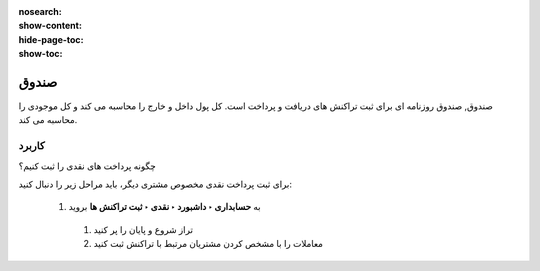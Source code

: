 :nosearch:
:show-content:
:hide-page-toc:
:show-toc:

=============================================
صندوق
=============================================

صندوق, صندوق روزنامه ای برای ثبت تراکنش های دریافت و پرداخت است. کل پول داخل و خارج را محاسبه می کند و کل موجودی را محاسبه می کند.


.. image:: ./img/bank/b3.jpg
    :align: center
    :alt: حسابداری


   #. روزنامه نقدی را در حسابداری ‣ پیکربندی ‣ دفترروزنامه پیکربندی کنید.

   #. در برگه ورودی های روزنامه، حساب بدهی و اعتبار پیش فرض و همچنین واحد پول روزنامه را می توان پیکربندی کرد.


کاربرد
-------------------------------------
چگونه پرداخت های نقدی را ثبت کنیم؟

برای ثبت پرداخت نقدی مخصوص مشتری دیگر، باید مراحل زیر را دنبال کنید:

   #. به **حسابداری ‣ داشبورد ‣ نقدی ‣ ثبت تراکنش ها** بروید

    #. تراز شروع و پایان را پر کنید

    #. معاملات را با مشخص کردن مشتریان مرتبط با تراکنش ثبت کنید
